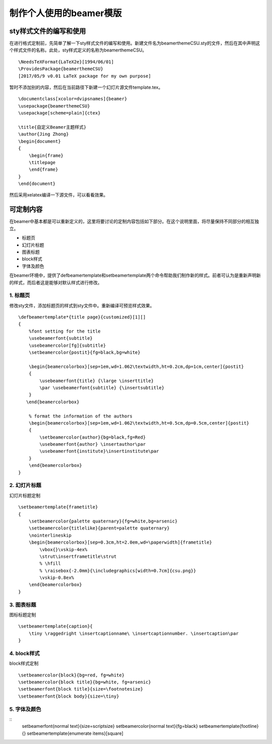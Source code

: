 制作个人使用的beamer模版
=======================================

sty样式文件的编写和使用
------------------------

在进行格式定制前，先简单了解一下sty样式文件的编写和使用。新建文件名为beamerthemeCSU.sty的文件，然后在其中声明这个样式文件的名称。此处，sty样式定义的名称为beamerthemeCSU。
:: 
    \NeedsTeXFormat{LaTeX2e}[1994/06/01] 
    \ProvidesPackage{beamerthemeCSU} 
    [2017/05/9 v0.01 LaTeX package for my own purpose] 

暂时不添加别的内容，然后在当前路径下新建一个幻灯片源文件template.tex。
:: 
    \documentclass[xcolor=dvipsnames]{beamer}
    \usepackage{beamerthemeCSU}
    \usepackage[scheme=plain]{ctex}

    \title{自定义Beamer主题样式}
    \author{Jing Zhong}
    \begin{document}
    {
        \begin{frame}
        \titlepage
        \end{frame}
    }
    \end{document}

然后采用xelatex编译一下源文件，可以看看效果。


可定制内容
-------------------
在beamer中基本都是可以重新定义的，这里将要讨论的定制内容包括如下部分。在这个说明里面，将尽量保持不同部分的相互独立。

- 标题页
- 幻灯片标题
- 图表标题
- block样式
- 字体及颜色

在beamer环境中，提供了\defbeamertemplate和\setbeamertemplate两个命令帮助我们制作新的样式。前者可认为是重新声明新的样式，而后者这是能够对默认样式进行修改。

1. 标题页
```````````````
修改sty文件，添加标题页的样式到sty文件中。重新编译可预览样式效果。
:: 
    \defbeamertemplate*{title page}{customized}[1][]
    {
        %font setting for the title
        \usebeamerfont{subtitle}
        \usebeamercolor[fg]{subtitle}
        \setbeamercolor{postit}{fg=black,bg=white}

        \begin{beamercolorbox}[sep=1em,wd=1.062\textwidth,ht=0.2cm,dp=1cm,center]{postit}
        {
            \usebeamerfont{title} {\large \inserttitle}
            \par \usebeamerfont{subtitle} {\insertsubtitle}
        }
       \end{beamercolorbox}

        % format the information of the authors
        \begin{beamercolorbox}[sep=1em,wd=1.062\textwidth,ht=0.5cm,dp=0.5cm,center]{postit}
        {
            \setbeamercolor{author}{bg=black,fg=Red}
            \usebeamerfont{author} \insertauthor\par
            \usebeamerfont{institute}\insertinstitute\par 
        }
        \end{beamercolorbox}
    }

2. 幻灯片标题
````````````````
幻灯片标题定制
:: 
    \setbeamertemplate{frametitle}
    {
        \setbeamercolor{palette quaternary}{fg=white,bg=arsenic}
        \setbeamercolor{titlelike}{parent=palette quaternary}
        \nointerlineskip
        \begin{beamercolorbox}[sep=0.3cm,ht=2.0em,wd=\paperwidth]{frametitle}
            \vbox{}\vskip-4ex%
            \strut\insertframetitle\strut
            % \hfill
            % \raisebox{-2.0mm}{\includegraphics[width=0.7cm]{csu.png}}
            \vskip-0.8ex%
        \end{beamercolorbox}
    }

3. 图表标题
``````````````
图标标题定制
:: 
    \setbeamertemplate{caption}{
        \tiny \raggedright \insertcaptionname\ \insertcaptionnumber. \insertcaption\par
    }

4. block样式
`````````````````
block样式定制
:: 
    \setbeamercolor{block}{bg=red, fg=white}
    \setbeamercolor{block title}{bg=white, fg=arsenic}
    \setbeamerfont{block title}{size=\footnotesize}
    \setbeamerfont{block body}{size=\tiny}

5. 字体及颜色
```````````````
:: 
    \setbeamerfont{normal text}{size=\scriptsize}
    \setbeamercolor{normal text}{fg=black}
    \setbeamertemplate{footline}{}
    \setbeamertemplate{enumerate items}[square]